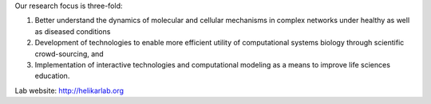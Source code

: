 .. title: Helikar Lab (Lincoln, USA)
.. tags: groups
.. geolocation: 40.819792, -96.693473
.. description: Dynamics of biological networks under diseases conditions; development of crowd-sourcing modeling approaches; computational modeling as a method to teach about biological systems.
.. members: Tomas Helikar, Akram Mohammed

Our research focus is three-fold:

1) Better understand the dynamics of molecular and cellular mechanisms in complex networks under healthy as well as diseased conditions

2) Development of technologies to enable more efficient utility of computational systems biology through scientific crowd-sourcing, and

3) Implementation of interactive technologies and computational modeling as a means to improve life sciences education.

Lab website: http://helikarlab.org

.. info::

